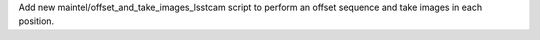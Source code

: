 Add new maintel/offset_and_take_images_lsstcam script to perform an offset sequence and take images in each position.
